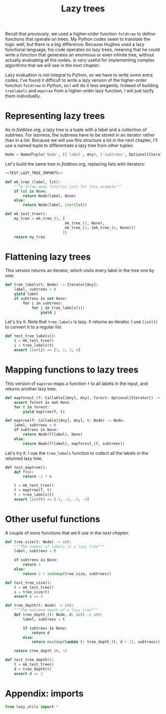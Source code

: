 #+HTML_HEAD: <link rel="stylesheet" type="text/css" href="https://gongzhitaao.org/orgcss/org.css"/>
#+EXPORT_FILE_NAME: ../html/lazy_tree.html
#+TITLE: Lazy trees
Recall that [[foldtree.org][previously]], we used a higher-order function =foldtree= to define functions that operate on trees. My Python codes seem to translate the logic well, but there is a big difference: Because Hughes used a lazy functional language, his code operates on lazy trees, meaning that he could write a function that generates an enormous or even infinite tree, without actually evaluating all the nodes. is very useful for implementing complex algorithms that we will see in the [[tic_tac_toe.org][next chapter]].

Lazy evaluation is not integral to Python, so we have to write some extra codes. I've found it difficult to write a lazy version of the higher-order function =foldtree= in Python, so I will do it less elegantly. Instead of building =treelabels= and =maptree= from a higher-order lazy function, I will just lazify them individually.

* Representing lazy trees
As in [[foldtree.org][foldtree.org]], a lazy tree is a tuple with a label and a collection of subtrees. For laziness, the subtrees have to be stored in an iterator rather than in a list. Because we will use this structure a lot in the next chapter, I'll use a named tuple to differentiate a lazy tree from other tuples:
#+begin_src python :noweb yes :tangle ../src/lazy_utils.py
  Node = NamedTuple('Node', [('label', Any), ('subtrees', Optional[Iterator])])
#+end_src

Let's build the same tree in [[foldtree.org][foldtree.org]], replacing lists with iterators: 
#+begin_src python :noweb yes :tangle ../src/test_lazy_tree.py
  <<TEST_LAZY_TREE_IMPORTS>>

  def mk_tree_(label, lst):
      """A throw-away function just for this example"""
      if lst is None:
          return Node(label, None)
      else:
          return Node(label, iter(lst))

  def mk_test_tree():
      my_tree = mk_tree_(1, [
                             mk_tree_(2, None),
                             mk_tree_(3, [mk_tree_(4, None)])
                            ])
      return my_tree
#+end_src

* Flattening lazy trees
This version returns an iterator, which visits every label in the tree one by one:
#+begin_src python :noweb yes :tangle ../src/lazy_utils.py
  def tree_labels(t: Node) -> Iterator[Any]:
      label, subtrees = t
      yield label
      if subtrees is not None:
          for i in subtrees:
              for j in tree_labels(i):
                  yield j
#+end_src

Let's try it. Note that =tree_labels= is lazy. It returns an iterator. I use =list(t)= to convert it to a regular list.
#+begin_src python :noweb yes :tangle ../src/test_lazy_tree.py
  def test_tree_labels():
      t = mk_test_tree()
      i = tree_labels(t)
      assert list(i) == [1, 2, 3, 4]
#+end_src

* Mapping functions to lazy trees
This version of =maptree= maps a function =f= to all labels in the input, and returns another lazy tree. 
#+begin_src python :noweb yes :tangle ../src/lazy_utils.py
  def mapforest_(f: Callable[[Any], Any], forest: Optional[Iterator]) -> Iterator[Node]:
      assert forest is not None
      for t in forest:
          yield maptree(f, t)

  def maptree(f: Callable[[Any], Any], t: Node) -> Node:
      label, subtrees = t
      if subtrees is None:
          return Node(f(label), None)
      else:
          return Node(f(label), mapforest_(f, subtrees))
#+end_src

Let's try it. I use the =tree_labels= function to collect all the labels in the returned lazy tree.
#+begin_src python :noweb yes :tangle ../src/test_lazy_tree.py
  def test_maptree():
      def f(n):
          return -1 * n

      t = mk_test_tree()
      t = maptree(f, t)
      t = tree_labels(t)
      assert list(t) == [-1, -2, -3, -4]
#+end_src

* Other useful functions
A couple of more functions that we'll use in the [[tic_tac_toe.org][next chapter]].
#+begin_src python :noweb yes :tangle ../src/lazy_utils.py
  def tree_size(t: Node) -> int:
      """The number of labels in a lazy tree"""
      label, subtrees = t

      if subtrees is None:
          return 1
      else:
          return 1 + sum(map(tree_size, subtrees))
#+end_src

#+begin_src python :noweb yes :tangle ../src/test_lazy_tree.py
  def test_tree_size():
      t = mk_test_tree()
      s = tree_size(t)
      assert s == 4
#+end_src

#+begin_src python :noweb yes :tangle ../src/lazy_utils.py
  def tree_depth(t: Node) -> int:
      """The maximum depth of a lazy tree"""
      def tree_depth_(t: Node, d: int) -> int:
          label, subtrees = t

          if subtrees is None:
              return d
          else:
              return max(map(lambda t: tree_depth_(t, d + 1), subtrees))

      return tree_depth_(t, 1)
#+end_src

#+begin_src python :noweb yes :tangle ../src/test_lazy_tree.py
  def test_tree_depth():
      t = mk_test_tree()
      d = tree_depth(t)
      assert d == 3
#+end_src

* Appendix: imports
#+begin_src python :tangle no :noweb-ref TEST_LAZY_TREE_IMPORTS
  from lazy_utils import *
#+end_src
